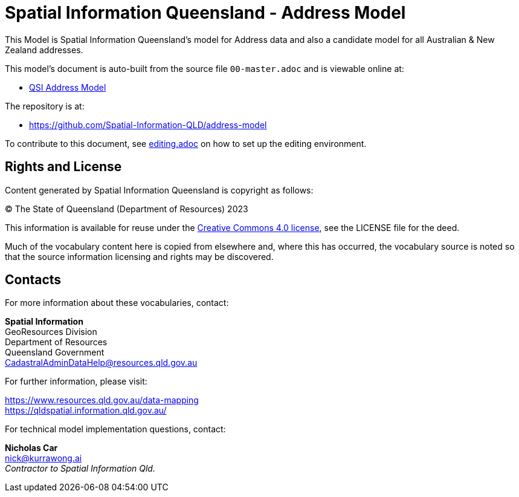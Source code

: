 = Spatial Information Queensland - Address Model

This Model is Spatial Information Queensland's model for Address data and also a candidate model for all Australian & New Zealand addresses.

This model's document is auto-built from the source file `00-master.adoc` and is viewable online at:

* link:https://spatial-information-qld.github.io/address-model/model.html[QSI Address Model]

The repository is at:

* https://github.com/Spatial-Information-QLD/address-model

To contribute to this document, see link:https://github.com/Spatial-Information-QLD/address-model/blob/main/editing.adoc[editing.adoc] on how to set up the editing environment.

== Rights and License

Content generated by Spatial Information Queensland is copyright as follows:

&copy; The State of Queensland (Department of Resources) 2023

This information is available for reuse under the https://creativecommons.org/licenses/by/4.0/[Creative Commons 4.0 license], see the LICENSE file for the deed.

Much of the vocabulary content here is copied from elsewhere and, where this has occurred, the vocabulary source is noted so that the source information licensing and rights may be discovered.

== Contacts

For more information about these vocabularies, contact:

*Spatial Information* +
GeoResources Division +
Department of Resources +  
Queensland Government +
CadastralAdminDataHelp@resources.qld.gov.au 

For further information, please visit:

https://www.resources.qld.gov.au/data-mapping +  
https://qldspatial.information.qld.gov.au/

For technical model implementation questions, contact:

*Nicholas Car* +
nick@kurrawong.ai +
_Contractor to Spatial Information Qld._
